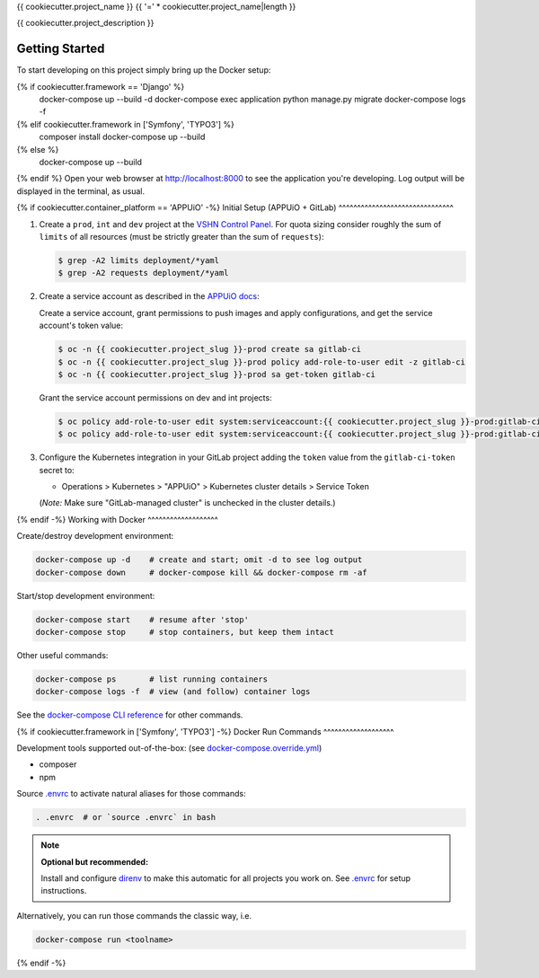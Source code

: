 {{ cookiecutter.project_name }}
{{ '=' * cookiecutter.project_name|length }}

{{ cookiecutter.project_description }}

Getting Started
---------------

To start developing on this project simply bring up the Docker setup:

.. code-block:: console
{% if cookiecutter.framework == 'Django' %}
    docker-compose up --build -d
    docker-compose exec application python manage.py migrate
    docker-compose logs -f
{% elif cookiecutter.framework in ['Symfony', 'TYPO3'] %}
    composer install
    docker-compose up --build
{% else %}
    docker-compose up --build
{% endif %}
Open your web browser at http://localhost:8000 to see the application
you're developing.  Log output will be displayed in the terminal, as usual.

{% if cookiecutter.container_platform == 'APPUiO' -%}
Initial Setup (APPUiO + GitLab)
^^^^^^^^^^^^^^^^^^^^^^^^^^^^^^^

#. Create a ``prod``, ``int`` and ``dev`` project at the `VSHN Control
   Panel <https://control.vshn.net/openshift/projects/appuio%20public>`_.
   For quota sizing consider roughly the sum of ``limits`` of all
   resources (must be strictly greater than the sum of ``requests``):

   .. code-block:: console

        $ grep -A2 limits deployment/*yaml
        $ grep -A2 requests deployment/*yaml

#. Create a service account as described in the `APPUiO docs
   <https://appuio-community-documentation.readthedocs.io/en/latest/services/webserver/50_pushing_to_appuio.html>`_:

   Create a service account, grant permissions to push images and apply
   configurations, and get the service account's token value:

   .. code-block:: console

        $ oc -n {{ cookiecutter.project_slug }}-prod create sa gitlab-ci
        $ oc -n {{ cookiecutter.project_slug }}-prod policy add-role-to-user edit -z gitlab-ci
        $ oc -n {{ cookiecutter.project_slug }}-prod sa get-token gitlab-ci

   Grant the service account permissions on dev and int projects:

   .. code-block:: console

        $ oc policy add-role-to-user edit system:serviceaccount:{{ cookiecutter.project_slug }}-prod:gitlab-ci -n {{ cookiecutter.project_slug }}-int
        $ oc policy add-role-to-user edit system:serviceaccount:{{ cookiecutter.project_slug }}-prod:gitlab-ci -n {{ cookiecutter.project_slug }}-dev

#. Configure the Kubernetes integration in your GitLab project adding
   the ``token`` value from the ``gitlab-ci-token`` secret to:

   -  Operations > Kubernetes > "APPUiO" > Kubernetes cluster details > Service Token

   (*Note:* Make sure "GitLab-managed cluster" is unchecked in the cluster details.)

{% endif -%}
Working with Docker
^^^^^^^^^^^^^^^^^^^

Create/destroy development environment:

.. code-block:: console

    docker-compose up -d    # create and start; omit -d to see log output
    docker-compose down     # docker-compose kill && docker-compose rm -af

Start/stop development environment:

.. code-block:: console

    docker-compose start    # resume after 'stop'
    docker-compose stop     # stop containers, but keep them intact

Other useful commands:

.. code-block:: console

    docker-compose ps       # list running containers
    docker-compose logs -f  # view (and follow) container logs

See the `docker-compose CLI reference`_ for other commands.

.. _docker-compose CLI reference: https://docs.docker.com/compose/reference/overview/

{% if cookiecutter.framework in ['Symfony', 'TYPO3'] -%}
Docker Run Commands
^^^^^^^^^^^^^^^^^^^

Development tools supported out-of-the-box: (see `docker-compose.override.yml`_)

- composer
- npm

Source `.envrc`_ to activate natural aliases for those commands:

.. code-block:: console

    . .envrc  # or `source .envrc` in bash

.. note::

    **Optional but recommended:**

    Install and configure `direnv`_ to make this automatic for all projects
    you work on.  See `.envrc`_ for setup instructions.

Alternatively, you can run those commands the classic way, i.e.

.. code-block:: console

    docker-compose run <toolname>

.. _docker-compose.override.yml: docker-compose.override.yml
.. _direnv: https://direnv.net/
.. _.envrc: .envrc
{% endif -%}

